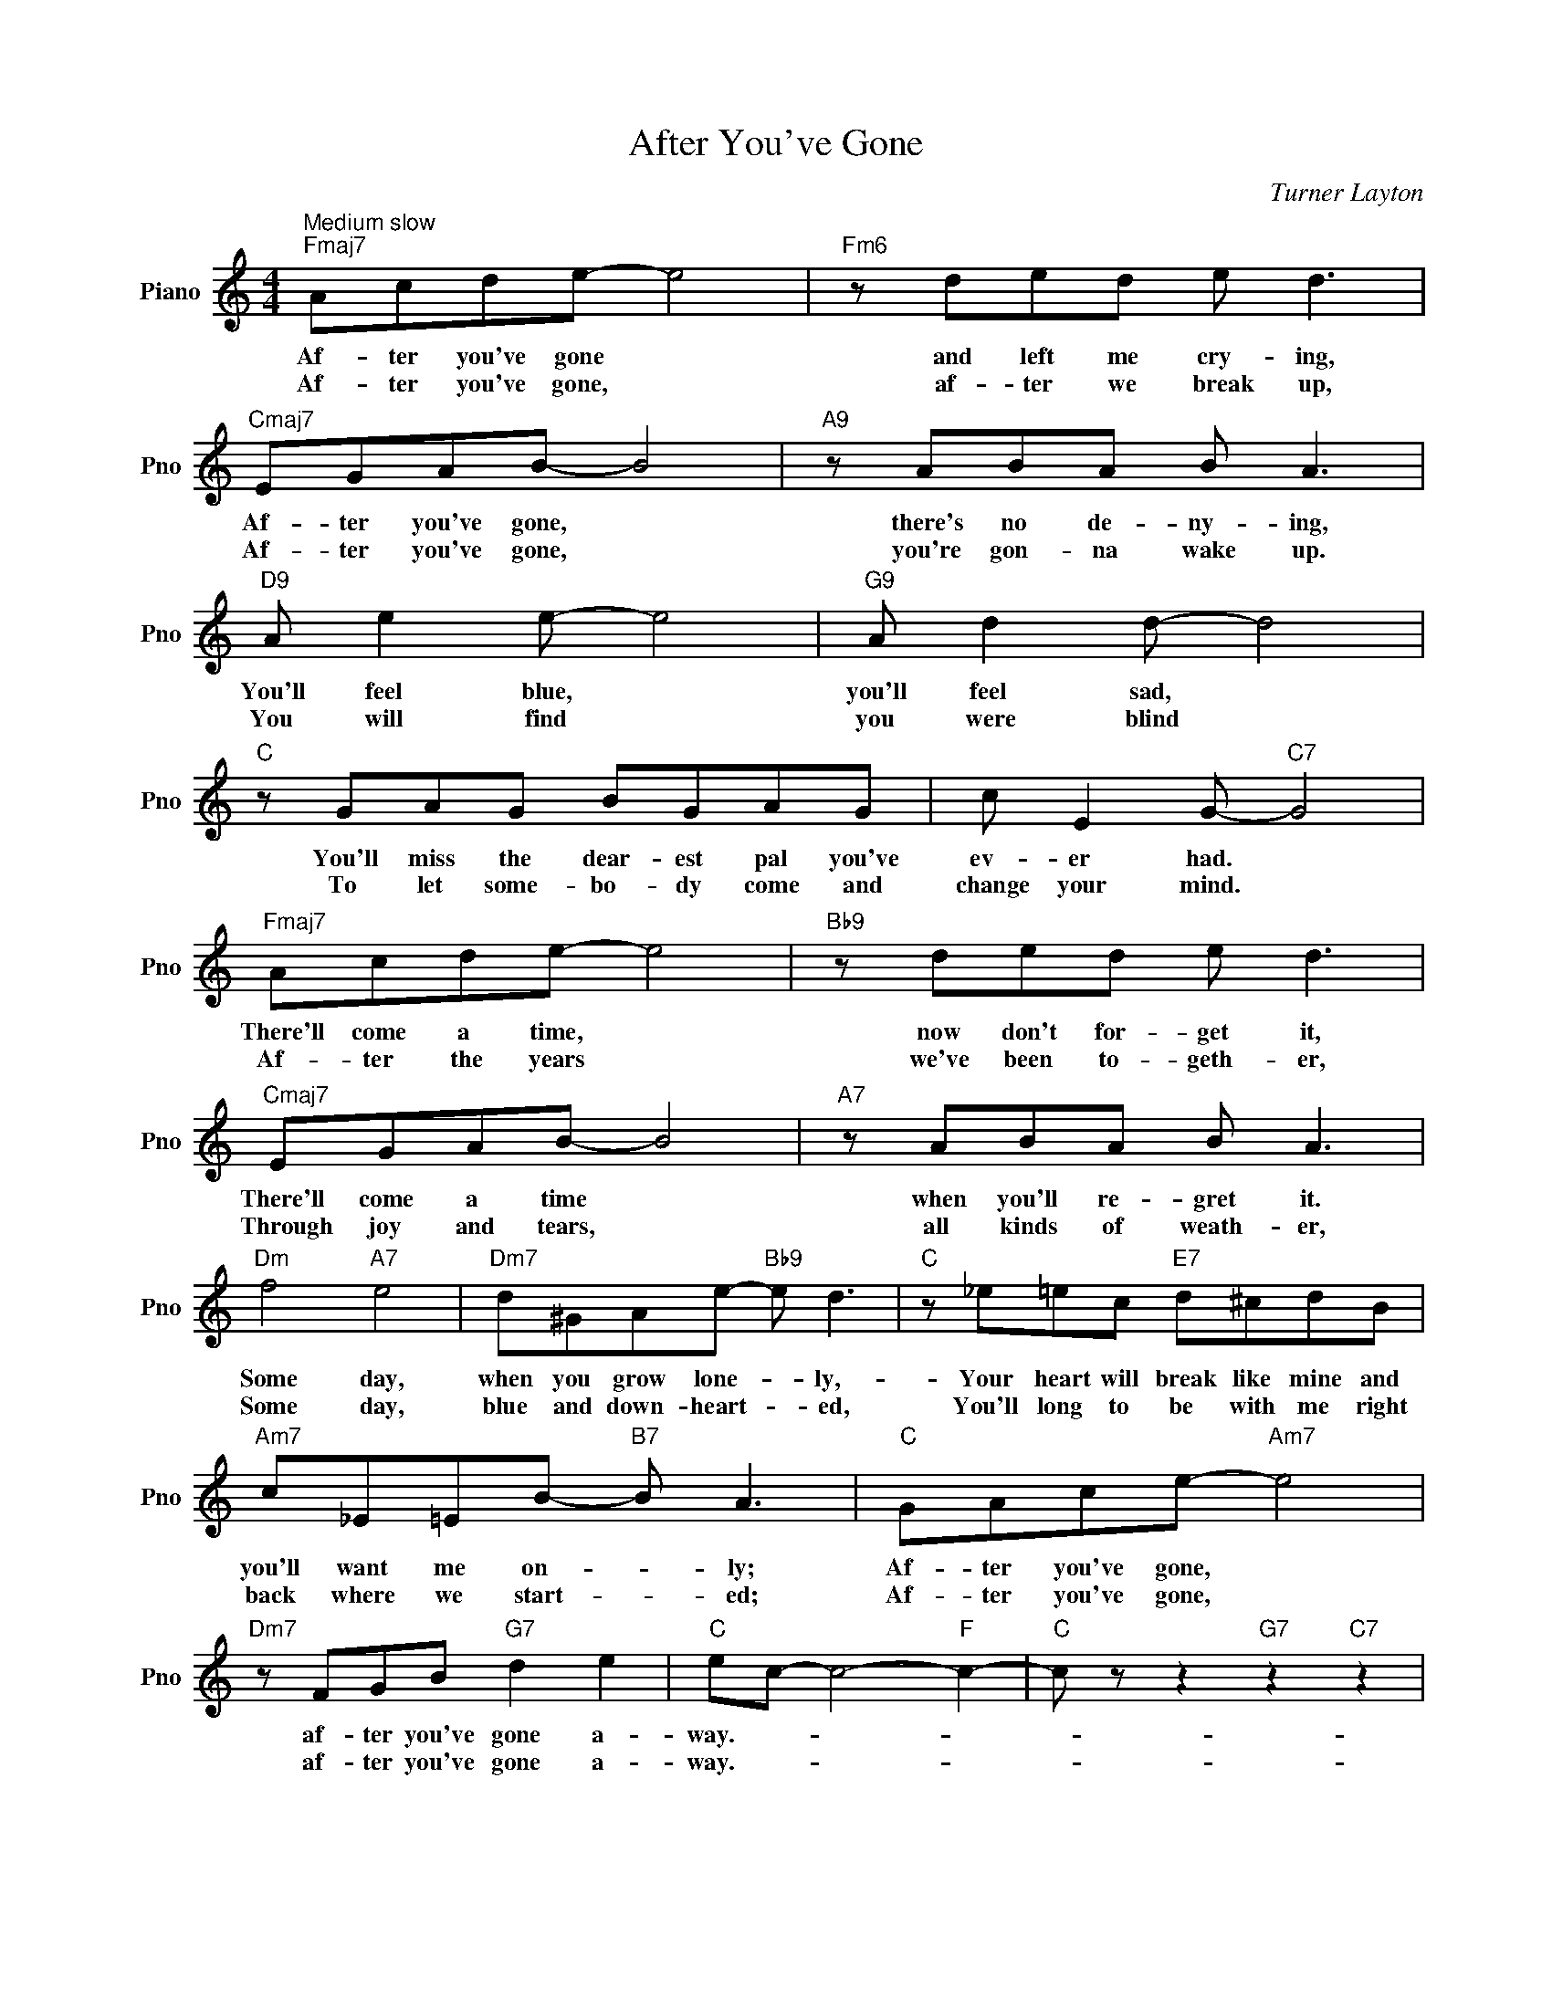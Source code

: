 X:1
T:After You've Gone
C:Turner Layton
L:1/4
M:4/4
I:linebreak $
K:C
V:1 treble nm="Piano" snm="Pno"
V:1
"^Medium slow""Fmaj7" A/c/d/e/- e2 |"Fm6" z/ d/e/d/ e/ d3/2 |"Cmaj7" E/G/A/B/- B2 | %3
w: Af- ter you've gone *|and left me cry- ing,|Af- ter you've gone, *|
w: Af- ter you've gone, *|af- ter we break up,|Af- ter you've gone, *|
"A9" z/ A/B/A/ B/ A3/2 |$"D9" A/ e e/- e2 |"G9" A/ d d/- d2 |"C" z/ G/A/G/ B/G/A/G/ | %7
w: there's no de- ny- ing,|You'll feel blue, *|you'll feel sad, *|You'll miss the dear- est pal you've|
w: you're gon- na wake up.|You will find *|you were blind *|To let some- bo- dy come and|
 c/ E G/-"C7" G2 |$"Fmaj7" A/c/d/e/- e2 |"Bb9" z/ d/e/d/ e/ d3/2 |"Cmaj7" E/G/A/B/- B2 | %11
w: ev- er had. *|There'll come a time, *|now don't for- get it,|There'll come a time *|
w: change your mind. *|Af- ter the years *|we've been to- geth- er,|Through joy and tears, *|
"A7" z/ A/B/A/ B/ A3/2 |$"Dm" f2"A7" e2 |"Dm7" d/^G/A/e/-"Bb9" e/ d3/2 | %14
w: when you'll re- gret it.|Some day,|when you grow lone- * ly,-|
w: all kinds of weath- er,|Some day,|blue and down- heart- * ed,|
"C" z/ _e/=e/c/"E7" d/^c/d/B/ |$"Am7" c/_E/=E/B/-"B7" B/ A3/2 |"C" G/A/c/e/-"Am7" e2 | %17
w: Your heart will break like mine and|you'll want me on- * ly;|Af- ter you've gone, *|
w: You'll long to be with me right|back where we start- * ed;|Af- ter you've gone, *|
"Dm7" z/ F/G/B/"G7" d e |"C" e/c/- c2-"F" c- |"C" c/ z/ z"G7" z"C7" z | %20
w: af- ter you've gone a-|way.- * * *||
w: af- ter you've gone a-|way.- * * *||
"^Medium slow""Fmaj7" A/c/d/e/- e2 |"Fm6" z/ d/e/d/ e/ d3/2 |"Cmaj7" E/G/A/B/- B2 | %23
w: Af- ter you've gone *|and left me cry- ing,|Af- ter you've gone, *|
w: Af- ter you've gone, *|af- ter we break up,|Af- ter you've gone, *|
"A9" z/ A/B/A/ B/ A3/2 |$"D9" A/ e e/- e2 |"G9" A/ d d/- d2 |"C" z/ G/A/G/ B/G/A/G/ | %27
w: there's no de- ny- ing,|You'll feel blue, *|you'll feel sad, *|You'll miss the dear- est pal you've|
w: you're gon- na wake up.|You will find *|you were blind *|To let some- bo- dy come and|
 c/ E G/-"C7" G2 |$"Fmaj7" A/c/d/e/- e2 |"Bb9" z/ d/e/d/ e/ d3/2 |"Cmaj7" E/G/A/B/- B2 | %31
w: ev- er had. *|There'll come a time, *|now don't for- get it,|There'll come a time *|
w: change your mind. *|Af- ter the years *|we've been to- geth- er,|Through joy and tears, *|
"A7" z/ A/B/A/ B/ A3/2 |$"Dm" f2"A7" e2 |"Dm7" d/^G/A/e/-"Bb9" e/ d3/2 | %34
w: when you'll re- gret it.|Some day,|when you grow lone- * ly,-|
w: all kinds of weath- er,|Some day,|blue and down- heart- * ed,|
"C" z/ _e/=e/c/"E7" d/^c/d/B/ |$"Am7" c/_E/=E/B/-"B7" B/ A3/2 |"C" G/A/c/e/-"Am7" e2 | %37
w: Your heart will break like mine and|you'll want me on- * ly;|Af- ter you've gone, *|
w: You'll long to be with me right|back where we start- * ed;|Af- ter you've gone, *|
"Dm7" z/ F/G/B/"G7" d e |"C" e/c/- c2-"F" c- |"C" c/ z/ z"G7" z"C7" z |"C" c3 z | %41
w: af- ter you've gone a-|way.- * * *|||
w: af- ter you've gone a-|way.- * * *|||
